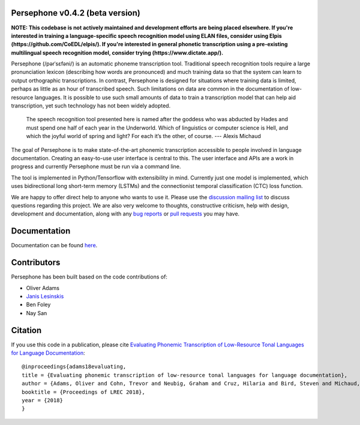 Persephone v0.4.2 (beta version)
================================

**NOTE: This codebase is not actively maintained and development efforts are being placed elsewhere. If you're interested in training a language-specific speech recognition model using ELAN files, consider using Elpis (https://github.com/CoEDL/elpis/). If you're interested in general phonetic transcription using a pre-existing multilingual speech recognition model, consider trying (https://www.dictate.app/).**

Persephone (/pərˈsɛfəni/) is an automatic phoneme transcription tool.
Traditional speech recognition tools require a large pronunciation
lexicon (describing how words are pronounced) and much training data so
that the system can learn to output orthographic transcriptions. In
contrast, Persephone is designed for situations where training data is
limited, perhaps as little as an hour of transcribed speech. Such
limitations on data are common in the documentation of low-resource
languages. It is possible to use such small amounts of data to train a
transcription model that can help aid transcription, yet such technology
has not been widely adopted.

    The speech recognition tool presented here is named after the
    goddess who was abducted by Hades and must spend one half of each
    year in the Underworld. Which of linguistics or computer science is
    Hell, and which the joyful world of spring and light? For each it’s
    the other, of course. --- Alexis Michaud

The goal of Persephone is to make state-of-the-art phonemic
transcription accessible to people involved in language documentation.
Creating an easy-to-use user interface is central to this. The user
interface and APIs are a work in progress and currently Persephone must
be run via a command line.

The tool is implemented in Python/Tensorflow with extensibility in mind.
Currently just one model is implemented, which uses bidirectional long
short-term memory (LSTMs) and the connectionist temporal classification
(CTC) loss function.

We are happy to offer direct help to anyone who wants to use it.
Please use the `discussion mailing list <https://lists.persephone-asr.org/postorius/lists/discuss.lists.persephone-asr.org/>`_ 
to discuss questions regarding this project.
We are also very welcome to thoughts, constructive criticism, help with
design, development and documentation, along with any `bug reports <https://github.com/persephone-tools/persephone/issues>`_ or
`pull requests <https://github.com/persephone-tools/persephone/pulls>`_ you may have.

Documentation
=============

Documentation can be found `here <http://persephone.readthedocs.io/en/latest/>`_.

Contributors
============

Persephone has been built based on the code contributions of:

* Oliver Adams
* `Janis Lesinskis <https://www.customprogrammingsolutions.com/>`_
* Ben Foley
* Nay San

Citation
========

If you use this code in a publication, please cite `Evaluating Phonemic
Transcription of Low-Resource Tonal Languages for Language
Documentation <https://halshs.archives-ouvertes.fr/halshs-01709648/document>`_:

::

    @inproceedings{adams18evaluating,
    title = {Evaluating phonemic transcription of low-resource tonal languages for language documentation},
    author = {Adams, Oliver and Cohn, Trevor and Neubig, Graham and Cruz, Hilaria and Bird, Steven and Michaud, Alexis},
    booktitle = {Proceedings of LREC 2018},
    year = {2018}
    }
